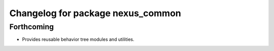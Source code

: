 ^^^^^^^^^^^^^^^^^^^^^^^^^^^^^^^^^^
Changelog for package nexus_common
^^^^^^^^^^^^^^^^^^^^^^^^^^^^^^^^^^

Forthcoming
-----------
* Provides reusable behavior tree modules and utilities.
